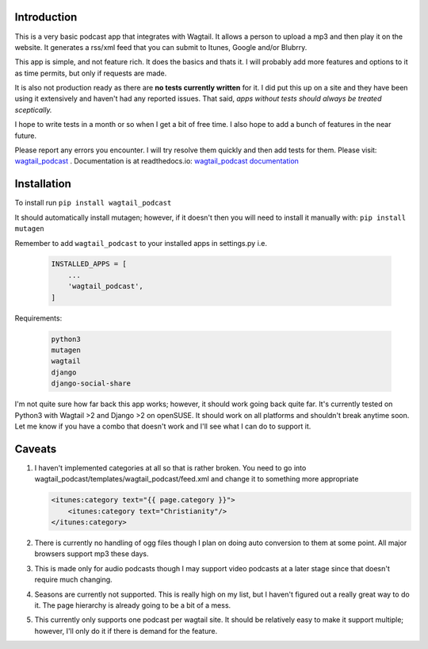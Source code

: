 Introduction
===========================================

This is a very basic podcast app that integrates with Wagtail. It allows a person to upload a mp3 and then play it on the website. It generates a rss/xml feed that you can submit to Itunes, Google and/or Blubrry.

This app is simple, and not feature rich. It does the basics and thats it. I will probably add more features and options to it as time permits, but only if requests are made.

It is also not production ready as there are **no tests currently written** for it. I did put this up on a site and they have been using it extensively and haven't had any reported issues. That said, *apps without tests should always be treated sceptically.*

I hope to write tests in a month or so when I get a bit of free time. I also hope to add a bunch of features in the near future.

Please report any errors you encounter. I will try resolve them quickly and then add tests for them. Please visit: `wagtail_podcast <https://gitlab.com/dfmeyer/wagtail_podcast>`_ .  Documentation is at readthedocs.io: `wagtail_podcast documentation <https://wagtail-podcast.readthedocs.io/en/latest/>`_

Installation
===================

To install run ``pip install wagtail_podcast``

It should automatically install mutagen; however, if it doesn't then you will need to install it manually with: ``pip install mutagen``

Remember to add ``wagtail_podcast`` to your installed apps in settings.py i.e.

    .. code-block:: Python

        INSTALLED_APPS = [
            ...
            'wagtail_podcast',
        ]

Requirements:

    .. code-block:: Python

        python3
        mutagen
        wagtail
        django
        django-social-share

I'm not quite sure how far back this app works; however, it should work going back quite far. It's currently tested on Python3 with Wagtail >2 and Django >2 on openSUSE. It should work on all platforms and shouldn't break anytime soon. Let me know if you have a combo that doesn't work and I'll see what I can do to support it.

Caveats
============

#.  I haven't implemented categories at all so that is rather broken. You need to go into wagtail_podcast/templates/wagtail_podcast/feed.xml
    and change it to something more appropriate

    .. code-block:: XML

        <itunes:category text="{{ page.category }}">
            <itunes:category text="Christianity"/>
        </itunes:category>

#. There is currently no handling of ogg files though I plan on doing auto conversion to them at some point. All major browsers support mp3 these days.

#. This is made only for audio podcasts though I may support video podcasts at a later stage since that doesn't require much changing.

#. Seasons are currently not supported. This is really high on my list, but I haven't figured out a really great way to do it. The page hierarchy is already going to be a bit of a mess.

#. This currently only supports one podcast per wagtail site. It should be relatively easy to make it support multiple; however, I'll only do it if there is demand for the feature.